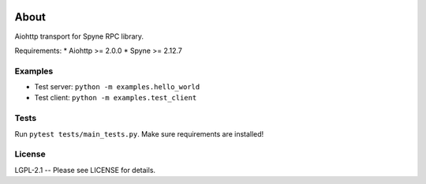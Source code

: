 .. image:: https://travis-ci.org/katajakasa/aiohttp-spyne.svg?branch=master
    :target: https://travis-ci.org/katajakasa/aiohttp-spyne
    :alt: Build status

.. image:: https://landscape.io/github/katajakasa/aiohttp-spyne/master/landscape.svg
    :target: https://landscape.io/github/katajakasa/aiohttp-spyne/master
    :alt: Code Health

About
=====

Aiohttp transport for Spyne RPC library.

Requirements:
* Aiohttp >= 2.0.0
* Spyne >= 2.12.7

Examples
--------

* Test server: ``python -m examples.hello_world``
* Test client: ``python -m examples.test_client``

Tests
-----

Run ``pytest tests/main_tests.py``. Make sure requirements are installed!

License
-------

LGPL-2.1 -- Please see LICENSE for details.
